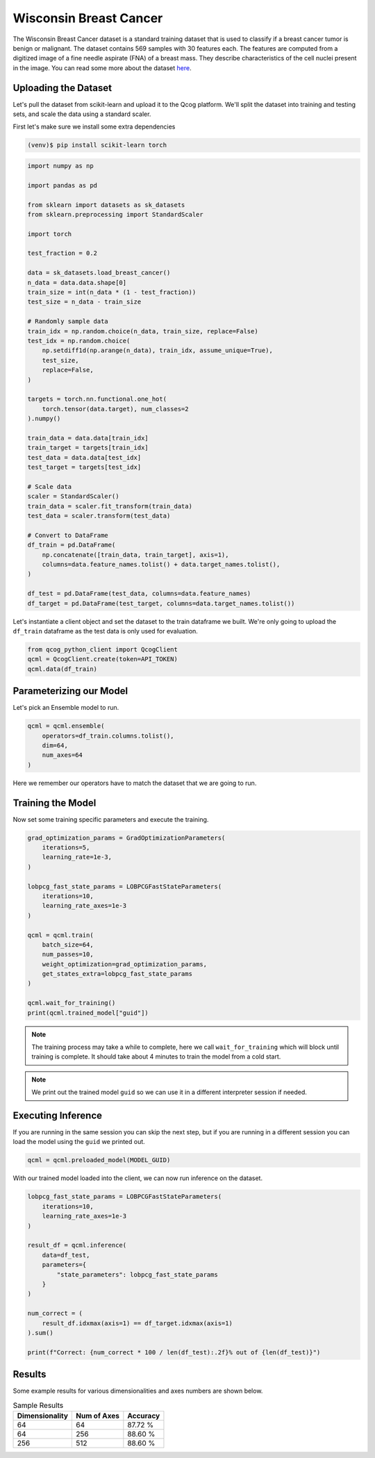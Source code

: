 Wisconsin Breast Cancer
=======================

The Wisconsin Breast Cancer dataset is a standard training dataset that is used to classify if a breast cancer tumor is benign or malignant.  The dataset contains 569 samples with 30 features each.  The features are computed from a digitized image of a fine needle aspirate (FNA) of a breast mass.  They describe characteristics of the cell nuclei present in the image. You can read some more about the dataset `here <https://scikit-learn.org/stable/modules/generated/sklearn.datasets.load_breast_cancer.html>`_.

Uploading the Dataset
----------------------

Let's pull the dataset from scikit-learn and upload it to the Qcog platform.  We'll split the dataset into training and testing sets, and scale the data using a standard scaler.

First let's make sure we install some extra dependencies

.. code-block:: bash

    (venv)$ pip install scikit-learn torch


.. code-block:: python

    import numpy as np

    import pandas as pd

    from sklearn import datasets as sk_datasets
    from sklearn.preprocessing import StandardScaler

    import torch

    test_fraction = 0.2

    data = sk_datasets.load_breast_cancer()
    n_data = data.data.shape[0]
    train_size = int(n_data * (1 - test_fraction))
    test_size = n_data - train_size

    # Randomly sample data
    train_idx = np.random.choice(n_data, train_size, replace=False)
    test_idx = np.random.choice(
        np.setdiff1d(np.arange(n_data), train_idx, assume_unique=True),
        test_size,
        replace=False,
    )

    targets = torch.nn.functional.one_hot(
        torch.tensor(data.target), num_classes=2
    ).numpy()

    train_data = data.data[train_idx]
    train_target = targets[train_idx]
    test_data = data.data[test_idx]
    test_target = targets[test_idx]

    # Scale data
    scaler = StandardScaler()
    train_data = scaler.fit_transform(train_data)
    test_data = scaler.transform(test_data)

    # Convert to DataFrame
    df_train = pd.DataFrame(
        np.concatenate([train_data, train_target], axis=1),
        columns=data.feature_names.tolist() + data.target_names.tolist(),
    )

    df_test = pd.DataFrame(test_data, columns=data.feature_names)
    df_target = pd.DataFrame(test_target, columns=data.target_names.tolist())

Let's instantiate a client object and set the dataset to the train dataframe we built.  We're only going to upload the ``df_train`` dataframe as the test data is only used for evaluation.

.. code-block:: python

    from qcog_python_client import QcogClient
    qcml = QcogClient.create(token=API_TOKEN)
    qcml.data(df_train)


Parameterizing our Model
------------------------

Let's pick an Ensemble model to run.

.. code-block:: python

    qcml = qcml.ensemble(
        operators=df_train.columns.tolist(),
        dim=64,
        num_axes=64
    )

Here we remember our operators have to match the dataset that we are going to run.

Training the Model
------------------

Now set some training specific parameters and execute the training.

.. code-block:: python

    grad_optimization_params = GradOptimizationParameters(
        iterations=5,
        learning_rate=1e-3,
    )

    lobpcg_fast_state_params = LOBPCGFastStateParameters(
        iterations=10,
        learning_rate_axes=1e-3
    )

    qcml = qcml.train(
        batch_size=64,
        num_passes=10,
        weight_optimization=grad_optimization_params,
        get_states_extra=lobpcg_fast_state_params
    )

    qcml.wait_for_training()
    print(qcml.trained_model["guid"])

.. note::

    The training process may take a while to complete, here we call ``wait_for_training`` which will block until training is complete.  It should take about 4 minutes to train the model from a cold start.

.. note::

    We print out the trained model ``guid`` so we can use it in a different interpreter session if needed.

Executing Inference
-------------------

If you are running in the same session you can skip the next step, but if you are running in a different session you can load the model using the ``guid`` we printed out.

.. code-block:: python

    qcml = qcml.preloaded_model(MODEL_GUID)

With our trained model loaded into the client, we can now run inference on the dataset.

.. code-block:: python

    lobpcg_fast_state_params = LOBPCGFastStateParameters(
        iterations=10,
        learning_rate_axes=1e-3
    )

    result_df = qcml.inference(
        data=df_test,
        parameters={
            "state_parameters": lobpcg_fast_state_params
        }
    )

    num_correct = (
        result_df.idxmax(axis=1) == df_target.idxmax(axis=1)
    ).sum()

    print(f"Correct: {num_correct * 100 / len(df_test):.2f}% out of {len(df_test)}")

Results
-------

Some example results for various dimensionalities and axes numbers are shown below.

.. list-table:: Sample Results
    :header-rows: 1

    * - Dimensionality
      - Num of Axes
      - Accuracy
    * - 64
      - 64
      - 87.72 %
    * - 64
      - 256
      - 88.60 %
    * - 256
      - 512
      - 88.60 %
